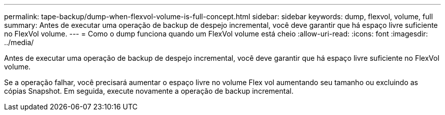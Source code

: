 ---
permalink: tape-backup/dump-when-flexvol-volume-is-full-concept.html 
sidebar: sidebar 
keywords: dump, flexvol, volume, full 
summary: Antes de executar uma operação de backup de despejo incremental, você deve garantir que há espaço livre suficiente no FlexVol volume. 
---
= Como o dump funciona quando um FlexVol volume está cheio
:allow-uri-read: 
:icons: font
:imagesdir: ../media/


[role="lead"]
Antes de executar uma operação de backup de despejo incremental, você deve garantir que há espaço livre suficiente no FlexVol volume.

Se a operação falhar, você precisará aumentar o espaço livre no volume Flex vol aumentando seu tamanho ou excluindo as cópias Snapshot. Em seguida, execute novamente a operação de backup incremental.
